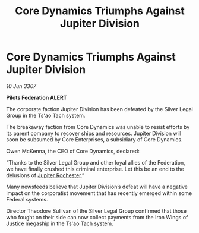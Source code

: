 :PROPERTIES:
:ID:       7448f4e9-ce53-4fe0-8aa8-40a466a0ec30
:END:
#+title: Core Dynamics Triumphs Against Jupiter Division
#+filetags: :Federation:galnet:

* Core Dynamics Triumphs Against Jupiter Division

/10 Jun 3307/

*Pilots Federation ALERT* 

The corporate faction Jupiter Division has been defeated by the Silver Legal Group in the Ts'ao Tach system. 

The breakaway faction from Core Dynamics was unable to resist efforts by its parent company to recover ships and resources. Jupiter Division will soon be subsumed by Core Enterprises, a subsidiary of Core Dynamics. 

Owen McKenna, the CEO of Core Dynamics, declared: 

“Thanks to the Silver Legal Group and other loyal allies of the Federation, we have finally crushed this criminal enterprise. Let this be an end to the delusions of [[id:c33064d1-c2a0-4ac3-89fe-57eedb7ef9c8][Jupiter Rochester]].” 

Many newsfeeds believe that Jupiter Division’s defeat will have a negative impact on the corporatist movement that has recently emerged within some Federal systems. 

Director Theodore Sullivan of the Silver Legal Group confirmed that those who fought on their side can now collect payments from the Iron Wings of Justice megaship in the Ts'ao Tach system.

